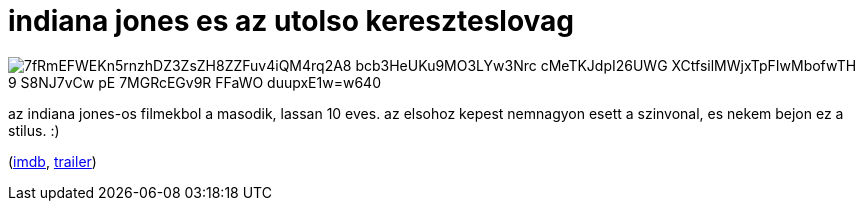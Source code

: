 = indiana jones es az utolso kereszteslovag

:slug: indiana-jones-es-az-utolso-kereszteslova
:category: film
:tags: hu
:date: 2008-09-27T14:08:24Z

image::https://lh3.googleusercontent.com/7fRmEFWEKn5rnzhDZ3ZsZH8ZZFuv4iQM4rq2A8-bcb3HeUKu9MO3LYw3Nrc-cMeTKJdpI26UWG_XCtfsilMWjxTpFIwMbofwTH_9_S8NJ7vCw_pE_7MGRcEGv9R-FFaWO_duupxE1w=w640[align="center"]

az indiana jones-os filmekbol a masodik, lassan 10 eves. az elsohoz kepest nemnagyon esett a
szinvonal, es nekem bejon ez a stilus. :)

(http://www.imdb.com/title/tt0097576/[imdb], http://www.youtube.com/watch?v=gUQybzbE0UI[trailer])
